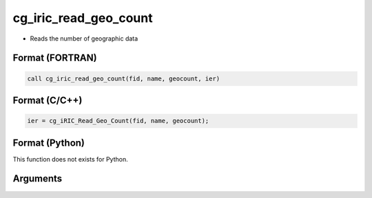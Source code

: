 cg_iric_read_geo_count
========================

-  Reads the number of geographic data

Format (FORTRAN)
------------------
.. code-block:: fortran

   call cg_iric_read_geo_count(fid, name, geocount, ier)

Format (C/C++)
----------------
.. code-block:: c

   ier = cg_iRIC_Read_Geo_Count(fid, name, geocount);

Format (Python)
----------------

This function does not exists for Python.

Arguments
---------

.. csv-table:: Arguments of cg_iric_read_geo_count
   :file: cg_iric_read_geo_count_args.csv
   :header-rows: 1


